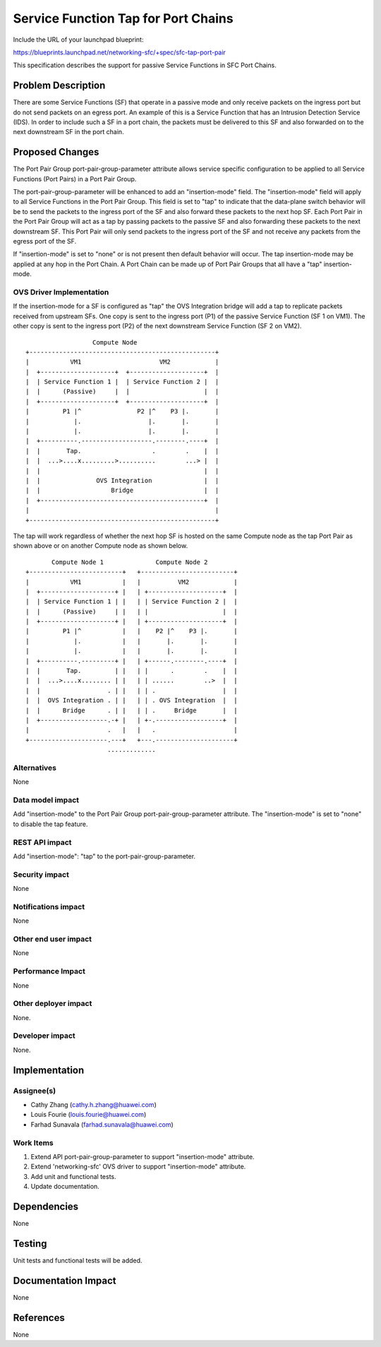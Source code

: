..
 This work is licensed under a Creative Commons Attribution 3.0 Unported
 License.

 http://creativecommons.org/licenses/by/3.0/legalcode

====================================
Service Function Tap for Port Chains
====================================

Include the URL of your launchpad blueprint:

https://blueprints.launchpad.net/networking-sfc/+spec/sfc-tap-port-pair

This specification describes the support for passive Service Functions
in SFC Port Chains.

Problem Description
===================

There are some Service Functions (SF) that operate in a passive mode and only
receive packets on the ingress port but do not send packets on an egress port.
An example of this is a Service Function that has an Intrusion Detection
Service (IDS). In order to include such a SF in a port chain, the packets must
be delivered to this SF and also forwarded on to the next downstream SF in the
port chain.

Proposed Changes
================

The Port Pair Group port-pair-group-parameter attribute allows service specific
configuration to be applied to all Service Functions (Port Pairs) in a Port
Pair Group.

The port-pair-group-parameter will be enhanced to add an "insertion-mode"
field. The "insertion-mode" field will apply to all Service Functions in
the Port Pair Group. This field is set to "tap" to indicate that the data-plane
switch behavior will be to send the packets to the ingress port of the SF
and also forward these packets to the next hop SF. Each Port Pair in the
Port Pair Group will act as a tap by passing packets to the passive SF and also
forwarding these packets to the next downstream SF. This Port Pair will
only send packets to the ingress port of the SF and not receive any packets
from the egress port of the SF.

If "insertion-mode" is set to "none" or is not present then default behavior
will occur. The tap insertion-mode may be applied at any hop in the Port
Chain. A Port Chain can be made up of Port Pair Groups that all have a "tap"
insertion-mode.

OVS Driver Implementation
-------------------------

If the insertion-mode for a SF is configured as "tap" the
OVS Integration bridge will add a tap to replicate packets received
from upstream SFs. One copy is sent to the ingress port (P1) of the passive
Service Function (SF 1 on VM1). The other copy is sent to the ingress port (P2)
of the next downstream Service Function (SF 2 on VM2).

::

                   Compute Node
 +--------------------------------------------------+
 |           VM1                     VM2            |
 |  +--------------------+  +--------------------+  |
 |  | Service Function 1 |  | Service Function 2 |  |
 |  |      (Passive)     |  |                    |  |
 |  +--------------------+  +--------------------+  |
 |         P1 |^               P2 |^    P3 |.       |
 |            |.                  |.       |.       |
 |            |.                  |.       |.       |
 |  +----------.-------------------.--------.----+  |
 |  |       Tap.                   .        .    |  |
 |  |  ...>....x.........>..........        ...> |  |
 |  |                                            |  |
 |  |               OVS Integration              |  |
 |  |                   Bridge                   |  |
 |  +--------------------------------------------+  |
 |                                                  |
 +--------------------------------------------------+

The tap will work regardless of whether the next hop SF is hosted on the
same Compute node as the tap Port Pair as shown above or on another Compute
node as shown below.

::

        Compute Node 1              Compute Node 2
 +-------------------------+   +-------------------------+
 |           VM1           |   |          VM2            |
 |  +--------------------+ |   | +--------------------+  |
 |  | Service Function 1 | |   | | Service Function 2 |  |
 |  |      (Passive)     | |   | |                    |  |
 |  +--------------------+ |   | +--------------------+  |
 |         P1 |^           |   |    P2 |^    P3 |.       |
 |            |.           |   |       |.       |.       |
 |            |.           |   |       |.       |.       |
 |  +----------.---------+ |   | +------.--------.----+  |
 |  |       Tap.         | |   | |      .        .    |  |
 |  |  ...>....x........ | |   | | ......        ..>  |  |
 |  |                  . | |   | | .                  |  |
 |  |  OVS Integration . | |   | | . OVS Integration  |  |
 |  |      Bridge      . | |   | | .     Bridge       |  |
 |  +------------------.-+ |   | +-.------------------+  |
 |                     .   |   |   .                     |
 +---------------------.---+   +---.---------------------+
                       .............


Alternatives
------------

None

Data model impact
-----------------

Add "insertion-mode" to the Port Pair Group port-pair-group-parameter attribute.
The "insertion-mode" is set to "none" to disable the tap feature.

REST API impact
---------------

Add "insertion-mode": "tap" to the port-pair-group-parameter.

Security impact
---------------

None

Notifications impact
--------------------

None

Other end user impact
---------------------

None

Performance Impact
------------------

None

Other deployer impact
---------------------

None.

Developer impact
----------------

None.

Implementation
==============

Assignee(s)
-----------

* Cathy Zhang (cathy.h.zhang@huawei.com)
* Louis Fourie (louis.fourie@huawei.com)
* Farhad Sunavala (farhad.sunavala@huawei.com)

Work Items
----------

1. Extend API port-pair-group-parameter to support "insertion-mode" attribute.
2. Extend 'networking-sfc' OVS driver to support "insertion-mode" attribute.
3. Add unit and functional tests.
4. Update documentation.

Dependencies
============

None

Testing
=======

Unit tests and functional tests will be added.

Documentation Impact
====================

None

References
==========

None
